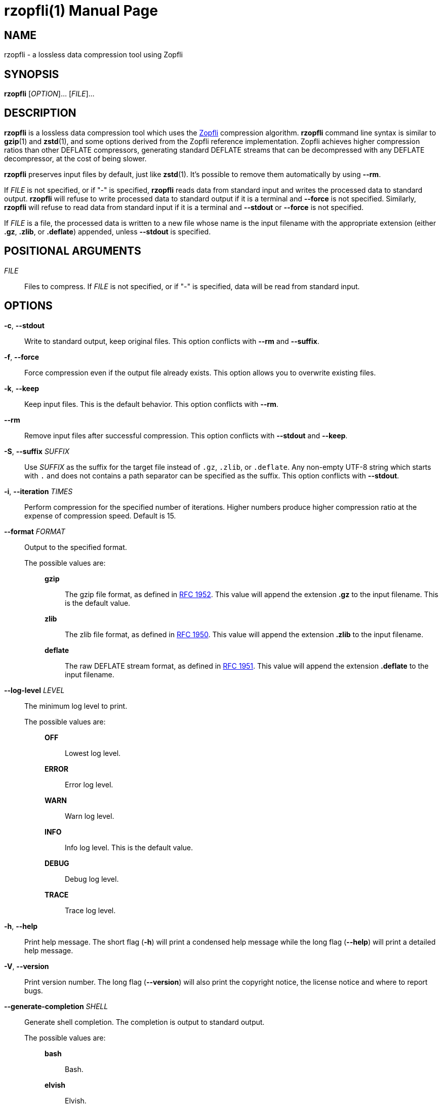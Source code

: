 // SPDX-FileCopyrightText: 2024 Shun Sakai
//
// SPDX-License-Identifier: CC-BY-4.0

= rzopfli(1)
// Specify in UTC.
:docdate: 2025-03-10
:revnumber: 0.1.3
:doctype: manpage
:mansource: rzopfli {revnumber}
:manmanual: General Commands Manual
:github-url: https://github.com
:zopfli-repo-url: {github-url}/google/zopfli
:ietf-datatracker: https://datatracker.ietf.org
:datatracker-html-doc: {ietf-datatracker}/doc/html
:rfc1952: {datatracker-html-doc}/rfc1952
:rfc1950: {datatracker-html-doc}/rfc1950
:rfc1951: {datatracker-html-doc}/rfc1951
:sysexits-man-page-url: https://man.openbsd.org/sysexits
:repo-url: {github-url}/sorairolake/rzopfli

== NAME

rzopfli - a lossless data compression tool using Zopfli

== SYNOPSIS

*{manname}* [_OPTION_]... [_FILE_]...

== DESCRIPTION

*{manname}* is a lossless data compression tool which uses the
{zopfli-repo-url}[Zopfli] compression algorithm. *{manname}* command line
syntax is similar to *gzip*(1) and *zstd*(1), and some options derived from the
Zopfli reference implementation. Zopfli achieves higher compression ratios than
other DEFLATE compressors, generating standard DEFLATE streams that can be
decompressed with any DEFLATE decompressor, at the cost of being slower.

*{manname}* preserves input files by default, just like *zstd*(1). It's
possible to remove them automatically by using *--rm*.

If _FILE_ is not specified, or if "-" is specified, *{manname}* reads data from
standard input and writes the processed data to standard output. *{manname}*
will refuse to write processed data to standard output if it is a terminal and
*--force* is not specified. Similarly, *{manname}* will refuse to read data
from standard input if it is a terminal and *--stdout* or *--force* is not
specified.

If _FILE_ is a file, the processed data is written to a new file whose name is
the input filename with the appropriate extension (either *.gz*, *.zlib*, or
*.deflate*) appended, unless *--stdout* is specified.

== POSITIONAL ARGUMENTS

_FILE_::

  Files to compress. If _FILE_ is not specified, or if "-" is specified, data
  will be read from standard input.

== OPTIONS

*-c*, *--stdout*::

  Write to standard output, keep original files. This option conflicts with
  *--rm* and *--suffix*.

*-f*, *--force*::

  Force compression even if the output file already exists. This option allows
  you to overwrite existing files.

*-k*, *--keep*::

  Keep input files. This is the default behavior. This option conflicts with
  *--rm*.

*--rm*::

  Remove input files after successful compression. This option conflicts with
  *--stdout* and *--keep*.

*-S*, *--suffix* _SUFFIX_::

  Use _SUFFIX_ as the suffix for the target file instead of `.gz`, `.zlib`, or
  `.deflate`. Any non-empty UTF-8 string which starts with `.` and does not
  contains a path separator can be specified as the suffix. This option
  conflicts with *--stdout*.

*-i*, *--iteration* _TIMES_::

  Perform compression for the specified number of iterations. Higher numbers
  produce higher compression ratio at the expense of compression speed. Default
  is 15.

*--format* _FORMAT_::

  Output to the specified format.

  The possible values are:{blank}:::

    *gzip*::::

      The gzip file format, as defined in {rfc1952}[RFC 1952]. This value will
      append the extension *.gz* to the input filename. This is the default
      value.

    *zlib*::::

      The zlib file format, as defined in {rfc1950}[RFC 1950]. This value will
      append the extension *.zlib* to the input filename.

    *deflate*::::

      The raw DEFLATE stream format, as defined in {rfc1951}[RFC 1951]. This
      value will append the extension *.deflate* to the input filename.

*--log-level* _LEVEL_::

  The minimum log level to print.

  The possible values are:{blank}:::

    *OFF*::::

      Lowest log level.

    *ERROR*::::

      Error log level.

    *WARN*::::

      Warn log level.

    *INFO*::::

      Info log level. This is the default value.

    *DEBUG*::::

      Debug log level.

    *TRACE*::::

      Trace log level.

*-h*, *--help*::

  Print help message. The short flag (*-h*) will print a condensed help message
  while the long flag (*--help*) will print a detailed help message.

*-V*, *--version*::

  Print version number. The long flag (*--version*) will also print the
  copyright notice, the license notice and where to report bugs.

*--generate-completion* _SHELL_::

  Generate shell completion. The completion is output to standard output.

  The possible values are:{blank}:::

    *bash*::::

      Bash.

    *elvish*::::

      Elvish.

    *fish*::::

      fish.

    *nushell*::::

      Nushell.

    *powershell*::::

      PowerShell.

    *zsh*::::

      Zsh.

== EXIT STATUS

*0*::

  Successful program execution.

*1*::

  An error occurred.

*2*::

  An error occurred while parsing command-line arguments.

Exit statuses other than these are defined by
{sysexits-man-page-url}[`<sysexits.h>`].

== NOTES

Source repository:{blank}::

  {repo-url}

== EXAMPLES

Compress a file into the gzip format:{blank}::

  $ *rzopfli foo.txt*

Write the processed data to standard output:{blank}::

  $ *rzopfli -c foo.txt*

Remove an input file after successful compression:{blank}::

  $ *rzopfli --rm foo.txt*

Performs 50 compression iterations:{blank}::

  $ *rzopfli -i 50 foo.txt*

Compress a file into the zlib format:{blank}::

  $ *rzopfli --format zlib foo.txt*

== REPORTING BUGS

Report bugs to:{blank}::

  {repo-url}/issues

== COPYRIGHT

Copyright (C) 2024 Shun Sakai

. This program is distributed under the terms of either the Apache License 2.0
  or the MIT License.
. This manual page is distributed under the terms of the Creative Commons
  Attribution 4.0 International Public License.

This is free software: you are free to change and redistribute it. There is NO
WARRANTY, to the extent permitted by law.

== SEE ALSO

*gzip*(1), *zstd*(1)
